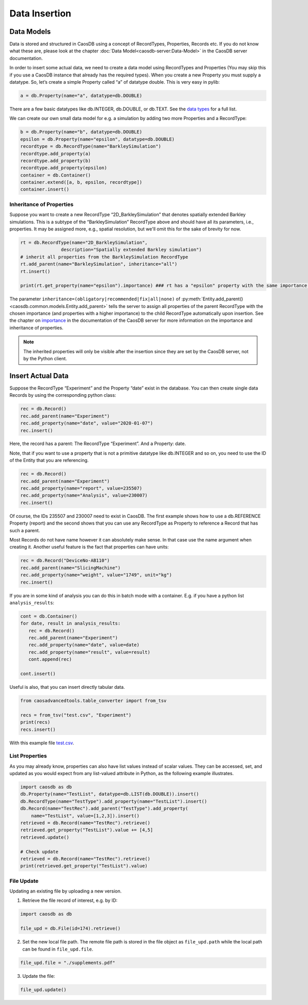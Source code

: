 Data Insertion
==============

Data Models
~~~~~~~~~~~

Data is stored and structured in CaosDB using a concept of RecordTypes, Properties, Records etc. If
you do not know what these are, please look at the chapter :doc:`Data
Model<caosdb-server:Data-Model>` in the CaosDB server documentation.

In order to insert some actual data, we need to create a data model
using RecordTypes and Properties (You may skip this if you use a CaosDB
instance that already has the required types). When you create a new Property 
you must supply a datatype. So, let’s create a simple
Property called “a” of datatype double. This is very easy in pylib:

.. code:: python

   a = db.Property(name="a", datatype=db.DOUBLE)

There are a few basic datatypes like db.INTEGER, db.DOUBLE, or db.TEXT. See the
`data types
<https://docs.indiscale.com/caosdb-server/specification/Datatype.html>`_ for a
full list.

We can create our own small data model for e.g. a simulation by adding
two more Properties and a RecordType:

.. code:: python

   b = db.Property(name="b", datatype=db.DOUBLE)
   epsilon = db.Property(name="epsilon", datatype=db.DOUBLE)
   recordtype = db.RecordType(name="BarkleySimulation")
   recordtype.add_property(a)
   recordtype.add_property(b)
   recordtype.add_property(epsilon)
   container = db.Container()
   container.extend([a, b, epsilon, recordtype])
   container.insert()

.. _tutorial-inheritance-properties:

Inheritance of Properties
-------------------------

Suppose you want to create a new RecordType “2D_BarkleySimulation”
that denotes spatially extended Barkley simulations. This is a subtype
of the “BarkleySimulation” RecordType above and should have all its
parameters, i.e., properties. It may be assigned more, e.g., spatial
resolution, but we'll omit this for the sake of brevity for now.

.. code:: python

   rt = db.RecordType(name="2D_BarkleySimulation",
                  description="Spatially extended Barkley simulation")
   # inherit all properties from the BarkleySimulation RecordType
   rt.add_parent(name="BarkleySimulation", inheritance="all")
   rt.insert()

   print(rt.get_property(name="epsilon").importance) ### rt has a "epsilon" property with the same importance as "BarkleySimulation"

The parameter ``inheritance=(obligatory|recommended|fix|all|none)`` of
:py:meth:`Entity.add_parent()<caosdb.common.models.Entity.add_parent>` tells the server to assign
all properties of the parent RecordType with the chosen importance (and properties with a higher
importance) to the child RecordType
automatically upon insertion. See the chapter on `importance
<https://docs.indiscale.com/caosdb-server/specification/RecordType.html#importance>`_ in the
documentation of the CaosDB server for more information on the importance and inheritance of
properties.

.. note::

   The inherited properties will only be visible after the insertion since they are set by the
   CaosDB server, not by the Python client.


Insert Actual Data
~~~~~~~~~~~~~~~~~~

Suppose the RecordType “Experiment” and the Property “date” exist in the
database. You can then create single data Records by using the
corresponding python class:

.. code:: python

   rec = db.Record()
   rec.add_parent(name="Experiment")
   rec.add_property(name="date", value="2020-01-07")
   rec.insert()

Here, the record has a parent: The RecordType “Experiment”. And a
Property: date.

Note, that if you want to use a property that is not a primitive
datatype like db.INTEGER and so on, you need to use the ID of the Entity
that you are referencing.

.. code:: python

   rec = db.Record()
   rec.add_parent(name="Experiment")
   rec.add_property(name="report", value=235507)
   rec.add_property(name="Analysis", value=230007)
   rec.insert()

Of course, the IDs 235507 and 230007 need to exist in CaosDB. The first
example shows how to use a db.REFERENCE Property (report) and the second
shows that you can use any RecordType as Property to reference a Record
that has such a parent.

Most Records do not have name however it can absolutely make sense. In
that case use the name argument when creating it. Another useful feature
is the fact that properties can have units:

.. code:: python

   rec = db.Record("DeviceNo-AB110")
   rec.add_parent(name="SlicingMachine")
   rec.add_property(name="weight", value="1749", unit="kg")
   rec.insert()

If you are in some kind of analysis you can do this in batch mode with a
container. E.g. if you have a python list ``analysis_results``:

.. code:: python

   cont = db.Container()
   for date, result in analysis_results:
      rec = db.Record()
      rec.add_parent(name="Experiment")
      rec.add_property(name="date", value=date)
      rec.add_property(name="result", value=result)
      cont.append(rec)

   cont.insert()

Useful is also, that you can insert directly tabular data.

.. code:: python

   from caosadvancedtools.table_converter import from_tsv

   recs = from_tsv("test.csv", "Experiment")
   print(recs)
   recs.insert()

With this example file
`test.csv <uploads/4f2c8756a26a3984c0af09d206d583e5/test.csv>`__.

List Properties
---------------

As you may already know, properties can also have list values instead of scalar
values. They can be accessed, set, and updated as you would expect from any
list-valued attribute in Python, as the following example illustrates.

.. code:: python

   import caosdb as db
   db.Property(name="TestList", datatype=db.LIST(db.DOUBLE)).insert()
   db.RecordType(name="TestType").add_property(name="TestList").insert()
   db.Record(name="TestRec").add_parent("TestType").add_property(
       name="TestList", value=[1,2,3]).insert()
   retrieved = db.Record(name="TestRec").retrieve()
   retrieved.get_property("TestList").value += [4,5]
   retrieved.update()

   # Check update
   retrieved = db.Record(name="TestRec").retrieve()
   print(retrieved.get_property("TestList").value)


File Update
-----------

Updating an existing file by uploading a new version.

1. Retrieve the file record of interest, e.g. by ID:

.. code:: python

   import caosdb as db

   file_upd = db.File(id=174).retrieve()

2. Set the new local file path. The remote file path is stored in the
   file object as ``file_upd.path`` while the local path can be found in
   ``file_upd.file``.

.. code:: python

   file_upd.file = "./supplements.pdf"

3. Update the file:

.. code:: python

   file_upd.update()
